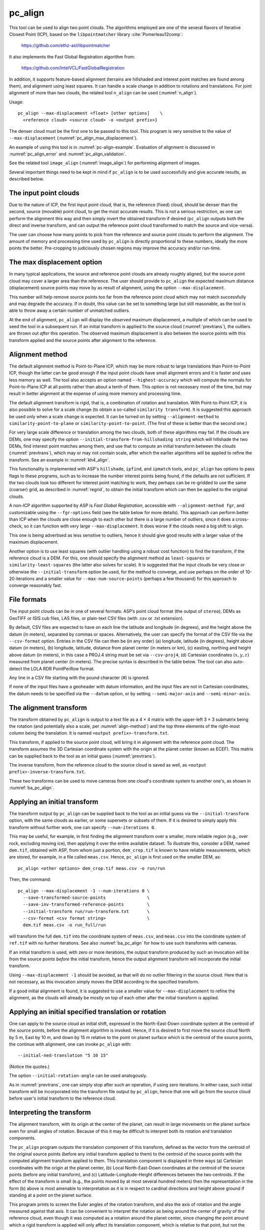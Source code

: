 .. _pc_align:

pc_align
--------

This tool can be used to align two point clouds. The algorithms employed
are one of the several flavors of Iterative Closest Point (ICP), based
on the ``libpointmatcher`` library :cite:`Pomerleau12comp`:

    https://github.com/ethz-asl/libpointmatcher

It also implements the Fast Global Registration algorithm from:

    https://github.com/IntelVCL/FastGlobalRegistration

In addition, it supports feature-based alignment (terrains are
hillshaded and interest point matches are found among them), and
alignment using least squares. It can handle a scale change in addition
to rotations and translations. For joint alignment of more than two
clouds, the related tool ``n_align`` can be used (:numref:`n_align`).

Usage::

     pc_align --max-displacement <float> [other options]    \
       <reference cloud> <source cloud> -o <output prefix>}

The denser cloud must be the first one to be passed to this tool. This
program is very sensitive to the value of ``--max-displacement``
(:numref:`pc_align_max_displacement`).

An example of using this tool is in :numref:`pc-align-example`. Evaluation of
alignment is discussed in :numref:`pc_align_error` and
:numref:`pc_align_validation`.

See the related tool ``image_align`` (:numref:`image_align`) 
for performing alignment of images.

Several important things need to be kept in mind if ``pc_align`` is to
be used successfully and give accurate results, as described below.

The input point clouds
~~~~~~~~~~~~~~~~~~~~~~

Due to the nature of ICP, the first input point cloud, that is, the
reference (fixed) cloud, should be denser than the second, source
(movable) point cloud, to get the most accurate results. This is not a
serious restriction, as one can perform the alignment this way and then
simply invert the obtained transform if desired (``pc_align`` outputs
both the direct and inverse transform, and can output the reference
point cloud transformed to match the source and vice-versa).

The user can choose how many points to pick from the reference and
source point clouds to perform the alignment. The amount of memory and
processing time used by ``pc_align`` is directly proportional to these
numbers, ideally the more points the better. Pre-cropping to judiciously
chosen regions may improve the accuracy and/or run-time.

.. _pc_align_max_displacement:

The max displacement option
~~~~~~~~~~~~~~~~~~~~~~~~~~~

In many typical applications, the source and reference point clouds are
already roughly aligned, but the source point cloud may cover a larger
area than the reference. The user should provide to ``pc_align`` the
expected maximum distance (displacement) source points may move by as
result of alignment, using the option ``--max-displacement``. 

This number will help remove source points too far from the reference point
cloud which may not match successfully and may degrade the accuracy. If
in doubt, this value can be set to something large but still reasonable,
as the tool is able to throw away a certain number of unmatched
outliers. 

At the end of alignment, ``pc_align`` will display the
*observed* maximum displacement, a multiple of which can be used to seed
the tool in a subsequent run. If an initial transform is applied to the
source cloud (:numref:`prevtrans`), the outliers are thrown
out *after* this operation. The observed maximum displacement is also
between the source points with this transform applied and the source
points after alignment to the reference.


.. _align-method:

Alignment method
~~~~~~~~~~~~~~~~

The default alignment method is Point-to-Plane ICP, which may be more
robust to large translations than Point-to-Point ICP, though the latter
can be good enough if the input point clouds have small alignment errors
and it is faster and uses less memory as well. The tool also accepts an
option named ``--highest-accuracy`` which will compute the normals for
Point-to-Plane ICP at all points rather than about a tenth of them. This
option is not necessary most of the time, but may result in better
alignment at the expense of using more memory and processing time.

The default alignment transform is rigid, that is, a combination of
rotation and translation. With Point-to-Point ICP, it is also possible
to solve for a scale change (to obtain a so-called ``similarity
transform``). It is suggested this approach be used only when a scale
change is expected. It can be turned on by setting
``--alignment-method`` to ``similarity-point-to-plane`` or
``similarity-point-to-point``. (The first of these is better than the
second one.)

For very large scale difference or translation among the two clouds,
both of these algorithms may fail. If the clouds are DEMs, one may
specify the option ``--initial-transform-from-hillshading string``
which will hillshade the two DEMs, find interest point matches among
them, and use that to compute an initial transform between the
clouds (:numref:`prevtrans`), which may or may not contain scale,
after which the earlier algorithms will be applied to refine the
transform. See an example in :numref:`kh4_align`. 
 
This functionality is implemented with ASP's ``hillshade``,
``ipfind``, and ``ipmatch`` tools, and ``pc_align`` has options to
pass flags to these programs, such as to increase the number interest
points being found, if the defaults are not sufficient. If the two
clouds look too different for interest point matching to work, they
perhaps can be re-gridded to use the same (coarser) grid, as described
in :numref:`regrid`, to obtain the initial transform which can then
be applied to the original clouds. 

A non-ICP algorithm supported by ASP is *Fast Global Registration*,
accessible with ``--alignment-method fgr``, and customizable using the
``--fgr-options`` field (see the table below for more details). This
approach can perform better than ICP when the clouds are close enough to
each other but there is a large number of outliers, since it does a
cross-check, so it can function with very large ``--max-displacement``.
It does worse if the clouds need a big shift to align.

This one is being advertised as less sensitive to outliers, hence it
should give good results with a larger value of the maximum
displacement.

Another option is to use least squares (with outlier handling using a
robust cost function) to find the transform, if the reference cloud is a
DEM. For this, one should specify the alignment method as
``least-squares`` or ``similarity-least-squares`` (the latter also
solves for scale). It is suggested that the input clouds be very close
or otherwise the ``--initial-transform`` option be used, for the method
to converge, and use perhaps on the order of 10-20 iterations and a
smaller value for ``--max-num-source-points`` (perhaps a few thousand)
for this approach to converge reasonably fast.

File formats
~~~~~~~~~~~~

The input point clouds can be in one of several formats: ASP’s point
cloud format (the output of ``stereo``), DEMs as GeoTIFF or ISIS cub
files, LAS files, or plain-text CSV files (with .csv or .txt extension).

By default, CSV files are expected to have on each line the latitude and
longitude (in degrees), and the height above the datum (in meters),
separated by commas or spaces. Alternatively, the user can specify the
format of the CSV file via the ``--csv-format`` option. Entries in the
CSV file can then be (in any order) (a) longitude, latitude (in
degrees), height above datum (in meters), (b) longitude, latitude,
distance from planet center (in meters or km), (c) easting, northing and
height above datum (in meters), in this case a PROJ.4 string must be set
via ``--csv-proj4``, (d) Cartesian coordinates :math:`(x, y, z)`
measured from planet center (in meters). The precise syntax is described
in the table below. The tool can also auto-detect the LOLA RDR
PointPerRow format.

Any line in a CSV file starting with the pound character (#) is ignored.

If none of the input files have a geoheader with datum information, and
the input files are not in Cartesian coordinates, the datum needs to be
specified via the ``--datum`` option, or by setting
``--semi-major-axis`` and ``--semi-minor-axis``.

.. _alignmenttransform:

The alignment transform
~~~~~~~~~~~~~~~~~~~~~~~

The transform obtained by ``pc_align`` is output to a text file as
a 4 |times| 4 matrix with the upper-left 3 |times| 3 submatrix being
the rotation (and potentially also a scale, per :numref:`align-method`)
and the top three elements of the right-most column being the
translation. It is named ``<output prefix>-transform.txt``.

This transform, if applied to the source point cloud,
will bring it in alignment with the reference point cloud.  The
transform assumes the 3D Cartesian coordinate system with the origin
at the planet center (known as ECEF). This matrix can be supplied
back to the tool as an initial guess (:numref:`prevtrans`). 

The inverse transform, from the reference cloud to the source cloud is saved
as well, as ``<output prefix>-inverse-transform.txt``. 

These two transforms can be used to move cameras from one cloud's coordinate
system to another one's, as shown in :numref:`ba_pc_align`.

.. _prevtrans:

Applying an initial transform
~~~~~~~~~~~~~~~~~~~~~~~~~~~~~

The transform output by ``pc_align`` can be supplied back to the tool
as an initial guess via the ``--initial-transform`` option, with the
same clouds as earlier, or some supersets or subsets of them. If it is
desired to simply apply this transform without further work, one can
specify ``--num-iterations 0``.

This may be useful, for example, in first finding the alignment
transform over a smaller, more reliable region (e.g., over rock,
excluding moving ice), then applying it over the entire available
dataset. To illustrate this, consider a DEM, named ``dem.tif``, obtained
with ASP, from whom just a portion, ``dem_crop.tif`` is known to have
reliable measurements, which are stored, for example, in a file called
``meas.csv``. Hence, ``pc_align`` is first used on the smaller DEM, as::

    pc_align <other options> dem_crop.tif meas.csv -o run/run

Then, the command::

    pc_align --max-displacement -1 --num-iterations 0 \
      --save-transformed-source-points                \
      --save-inv-transformed-reference-points         \
      --initial-transform run/run-transform.txt       \
      --csv-format <csv format string>                \
      dem.tif meas.csv -o run_full/run

will transform the full ``dem.tif`` into the coordinate system of
``meas.csv``, and ``meas.csv`` into the coordinate system of
``ref.tif`` with no further iterations. See also :numref:`ba_pc_align`
for how to use such transforms with cameras.

If an initial transform is used, with zero or more iterations, the
output transform produced by such an invocation will be from the source
points *before* the initial transform, hence the output alignment
transform will incorporate the initial transform.

Using ``--max-displacement -1`` should be avoided, as that will do 
no outlier filtering in the source cloud. Here that is not necessary,
as this invocation simply moves the DEM according to the specified
transform.

If a good initial alignment is found, it is suggested to use a smaller
value for ``--max-displacement`` to refine the alignment, as the
clouds will already be mostly on top of each other after the initial
transform is applied.

Applying an initial specified translation or rotation 
~~~~~~~~~~~~~~~~~~~~~~~~~~~~~~~~~~~~~~~~~~~~~~~~~~~~~

One can apply to the source cloud an initial shift, expressed in the
North-East-Down coordinate system at the centroid of the source
points, before the alignment algorithm is invoked. Hence, if it is
desired to first move the source cloud North by 5 m, East by 10 m, and
down by 15 m relative to the point on planet surface which is the
centroid of the source points, the continue with alignment, one can
invoke ``pc_align`` with::


    --initial-ned-translation "5 10 15"

(Notice the quotes.)

The option ``--initial-rotation-angle`` can be used analogously.

As in :numref:`prevtrans`, one can simply stop after such an
operation, if using zero iterations. In either case, such initial
transform will be incorporated into the transform file output by
``pc_align``, hence that one will go from the source cloud before
user's initial transform to the reference cloud.

Interpreting the transform
~~~~~~~~~~~~~~~~~~~~~~~~~~

The alignment transform, with its origin at the center of the planet,
can result in large movements on the planet surface even for small
angles of rotation. Because of this it may be difficult to interpret
both its rotation and translation components.

The ``pc_align`` program outputs the translation component of this
transform, defined as the vector from the centroid of the original
source points (before any initial transform applied to them) to the
centroid of the source points with the computed alignment transform
applied to them. This translation component is displayed in three ways
(a) Cartesian coordinates with the origin at the planet center, (b)
Local North-East-Down coordinates at the centroid of the source points
(before any initial transform), and (c) Latitude-Longitude-Height
differences between the two centroids. If the effect of the transform is
small (e.g., the points moved by at most several hundred meters) then
the representation in the form (b) above is most amenable to
interpretation as it is in respect to cardinal directions and height
above ground if standing at a point on the planet surface.

This program prints to screen the Euler angles of the rotation
transform, and also the axis of rotation and the angle measured against
that axis. It can be convenient to interpret the rotation as being
around the center of gravity of the reference cloud, even though it was
computed as a rotation around the planet center, since changing the
point around which a rigid transform is applied will only affect its
translation component, which is relative to that point, but not the
rotation matrix.

.. _pc_align_error:

Error metrics and outliers
~~~~~~~~~~~~~~~~~~~~~~~~~~

The tool outputs to CSV files the lists of errors together with their
locations in the source point cloud, before the alignment of the source
points (but after applying any initial transform), and also after the
alignment computed by the tool. They are named
``<output prefix>-beg_errors.csv`` and
``<output prefix>-end_errors.csv``. An error is defined as the distance
from a source point used in alignment to the closest reference point
(measured in meters). 

The format of output CSV files is the same as of input CSV files, or as
given by ``--csv-format``, although any columns of extraneous data in
the input files are not saved on output. The first line in these
files shows the names of the columns.

See :numref:`plot_csv` for how to visualize these files. By default,
this tool shows the 4th column in these files, which is the absolute
error difference. Run, for example::

    stereo_gui --colorbar run/run-end_errors.csv

The program prints to screen and saves to a log file the 16th, 50th, and
84th error percentiles as well as the means of the smallest 25%, 50%,
75%, and 100% of the errors.

When the reference point cloud is a DEM, a more accurate computation of
the errors from source points to the reference cloud is used. A source
point is projected onto the datum of the reference DEM, its longitude
and latitude are found, then the DEM height at that position is
interpolated. That way we determine the closest point on the reference
DEM that interprets the DEM not just as a collection of points but
rather as a polyhedral surface going through those points. These errors
are what is printed in the statistics. To instead compute errors as done
for other type of point clouds, use the option ``--no-dem-distances``.

By default, when ``pc_align`` discards outliers during the computation
of the alignment transform, it keeps the 75% of the points with the
smallest errors. As such, a way of judging the effectiveness of the tool
is to look at the mean of the smallest 75% of the errors before and
after alignment.

.. _pc_align_validation:

Evaluation of aligned clouds
~~~~~~~~~~~~~~~~~~~~~~~~~~~~

The ``pc_align`` program can save the source cloud after being aligned
to the reference cloud and vice-versa, via
``--save-transformed-source-points`` and
``--save-inv-transformed-reference-points``. 

To validate that the aligned source cloud is very close to the reference cloud,
DEMs can be made out of them with ``point2dem`` (:numref:`point2dem`), and those
can be overlaid as georeferenced images in ``stereo_gui`` (:numref:`stereo_gui`)
for inspection. A GIS tool can be used as well.

Alternatively, the ``geodiff`` program (:numref:`geodiff`) can be used
to compute the (absolute) difference between aligned DEMs, which can
be colorized with ``colormap`` (:numref:`colormap`), or colorized on-the-fly
and displayed with a colorbar in ``stereo_gui`` (:numref:`colorize`).

The ``geodiff`` tool can take the difference between a DEM and a CSV file as
well. The obtained error differences can be visualized in ``stereo_gui``
(:numref:`plot_csv`).

Output point clouds and convergence history
~~~~~~~~~~~~~~~~~~~~~~~~~~~~~~~~~~~~~~~~~~~

The transformed input point clouds (the source transformed to match
the reference, and the reference transformed to match the source) can
also be saved to disk if desired. If an input point cloud is in CSV,
ASP point cloud format, or LAS format, the output transformed cloud
will be in the same format. If the input is a DEM, the output will be
an ASP point cloud, since a gridded point cloud may not stay so after
a 3D transform. 

The ``point2dem`` program can be used to re-grid the obtained point cloud back
to a DEM.

As an example, assume that ``pc_align`` is run as::

    pc_align --max-displacement 100              \
      --csv-format '1:x 2:y 3:z'                 \      
      --save-transformed-source-points           \
      --save-inv-transformed-reference-points    \
      ref_dem.tif source.csv                     \
      -o run/run 

This will save ``run/run-trans_reference.tif`` which is a point cloud
in the coordinate system of the source dataset, and
``run/run-trans_source.csv`` which is in reference coordinate system
of the reference dataset.

Care is needed, as before, with setting ``--max-displacement``.

The convergence history for ``pc_align`` (the translation and rotation
change at each iteration) is saved to disk with a name like::

    <output prefix>-iterationInfo.csv
 
and can be used to fine-tune the stopping criteria.

.. _manual-align:

Manual alignment
~~~~~~~~~~~~~~~~

If automatic alignment fails, for example, if the clouds are too
different, or they differ by a scale factor, a manual alignment can be
computed as an initial guess transform (and one can stop there if
``pc_align`` is invoked with 0 iterations). 

For that, the input point clouds should be first converted to DEMs using
``point2dem``, unless in that format already. Then, ``stereo_gui`` can be called
to create manual point correspondences (interest point matches) from the
reference to the source DEM (hence they should be displayed in the GUI in this
order, from left to right, and one can hillshade them to see features better).

Once the match file is saved to disk, it can be passed to ``pc_align`` via the
``--match-file`` option, which will compute an initial transform (whose type is
set with ``--initial-transform-from-hillshading``), before continuing with
alignment. This transform can also be used for non-DEM clouds once it is found
using DEMs obtained from those clouds. Note that both a rigid and similarity
transform is supported, both for the initial transform and for the alignment.

.. _regrid:

Creating a point cloud from a DEM
~~~~~~~~~~~~~~~~~~~~~~~~~~~~~~~~~

Given a DEM, if one invokes ``pc_align`` as follows::

    pc_align dem.tif dem.tif --max-displacement -1 --num-iterations 0 \
       --save-transformed-source-points -o run/run

this will create a point cloud out of the DEM. This cloud can then be
re-gridded using ``point2dem`` at a lower resolution or with a different
projection.

.. _ba_pc_align:

Applying the pc_align transform to cameras
~~~~~~~~~~~~~~~~~~~~~~~~~~~~~~~~~~~~~~~~~~

If ``pc_align`` is used to align a DEM obtained with ASP to a preexisting
reference DEM or other cloud, the obtained alignment transform can be applied to
the cameras used to create the ASP DEM, so the cameras then become aligned with
the reference. That is accomplished by running bundle adjustment with the
options ``--initial-transform`` and ``--apply-initial-transform-only``.

Please note that the way this transform is applied depends on the 
order of clouds in ``pc_align`` and on whether the cameras have
been bundle-adjusted or not. Precise commands are given below.

First, assume, for example, that the reference is ``ref.tif``, and
the ASP DEM is created *without* bundle adjustment, as::

    parallel_stereo left.tif right.tif left.xml right.xml output/run
    point2dem output/run-PC.tif

It is very important to distinguish the cases when the obtained DEM is
the first or second argument of ``pc_align``.

If the ASP DEM ``output/run-DEM.tif`` is aligned to the reference
as::

    pc_align --max-displacement 1000 ref.tif output/run-DEM.tif \
      -o align/run

then, the alignment is applied to cameras the following way::

    bundle_adjust left.tif right.tif left.xml right.xml \
      --initial-transform align/run-transform.txt       \
      --apply-initial-transform-only -o ba_align/run

This should create the adjusted cameras incorporating the alignment
transform::

     ba_align/run-left.adjust, ba_align/run-right.adjust

(see :numref:`adjust_files` for discussion of .adjust files). 

If ``pc_align`` was invoked with the two clouds in reverse order, the
transform to use is::

    align/run-inverse-transform.txt

The idea here is that ``run-transform.txt`` goes from the second cloud
passed to ``pc_align`` to the first, hence, ``bundle_adjust`` invoked
with this transform would move cameras from second cloud's coordinate
system's to first. And vice-versa, if ``run-inverse-transform.txt`` is
used, cameras from first clouds's coordinate system would be moved to
second's.

After applying a transform this way, the cameras that are now aligned
with the reference can be used to mapproject onto it, hopefully
with no registration error, as::

    mapproject ref.tif left.tif left_map.tif \
      --bundle-adjust-prefix ba_align/run

and in the same way for the right image. Overlaying the produced
images is a very useful sanity check.
    
If, the initial stereo was done with cameras that already
were bundle-adjusted, with output prefix ``initial_ba/run``,
so the stereo command had the option::

  --bundle-adjust-prefix initial_ba/run

we need to integrate those initial adjustments with this alignment
transform. To do that, again need to consider two cases, as before.

If the just-created stereo DEM is the second argument to ``pc_align``,
then run the slightly modified command::

    bundle_adjust left.tif right.tif left.xml right.xml \
      --initial-transform align/run-transform.txt       \
      --input-adjustments-prefix initial_ba/run         \
      --apply-initial-transform-only -o ba_align/run

Otherwise, if the stereo DEM is the first argument to ``pc_align``, use instead
``align/run-inverse-transform.txt`` as input to ``--initial-transform``.

Note that this way bundle adjustment will not do any further camera refinements
after the initial transform is applied.

A stereo run can be reused after the cameras have been modified as above, with
the option ``--prev-run-prefix``. Only triangulation will then be redone. Ensure
the option ``--bundle-adjust-prefix ba_align/run`` is used to point to the new
cameras. See :numref:`bathy_reuse_run` and :numref:`mapproj_reuse`.

Troubleshooting
~~~~~~~~~~~~~~~

Remember that filtering is applied only to the source point cloud. If
you have an input cloud with a lot of noise, make sure it is being used
as the source cloud.

If you are not getting good results with ``pc_align``, something that
you can try is to convert an input point cloud into a smoothed DEM. Use
``point2dem`` to do this and set ``--search-radius-factor`` if needed to
fill in holes in the DEM. For some input data this can significantly
improve alignment accuracy.

Command-line options for pc_align
~~~~~~~~~~~~~~~~~~~~~~~~~~~~~~~~~
--num-iterations <integer (default: 1000)>
    Maximum number of iterations.

--max-displacement <float>
    Maximum expected displacement (horizonal + vertical) of source
    points as result of alignment, in meters (after the initial guess
    transform is applied to the source points).  Used for removing
    gross outliers in the source (movable) point cloud.

-o, --output-prefix <filename>
    Specify the output file prefix.

--outlier-ratio <float (default: 0.75)>
    Fraction of source (movable) points considered inliers (after
    gross outliers further than max-displacement from reference
    points are removed).

--max-num-reference-points <integer (default: 10^8)>
    Maximum number of (randomly picked) reference points to use.

--max-num-source-points <integer (default: 10^5)>
    Maximum number of (randomly picked) source points to use (after
    discarding gross outliers).

--alignment-method <string (default: point-to-plane)>
    The type of iterative closest point method to use.  Choices:
    point-to-plane, point-to-point, similarity-point-to-plane,
    similarity-point-to-point, fgr, least-squares,
    similarity-least-squares.

--highest-accuracy
    Compute with highest accuracy for point-to-plane (can be much slower).

--datum <string>
    Sets the datum for CSV files.
    Options:

    * WGS_1984
    * D_MOON (1,737,400 meters)
    * D_MARS (3,396,190 meters)
    * MOLA (3,396,000 meters)
    * NAD83
    * WGS72
    * NAD27
    * Earth (alias for WGS_1984)
    * Mars (alias for D_MARS)
    * Moon (alias for D_MOON)

--semi-major-axis <float>
    Explicitly set the datum semi-major axis in meters.

--semi-minor-axis <float>
    Explicitly set the datum semi-minor axis in meters.

--csv-format <string>
    Specify the format of input CSV files as a list of entries
    column_index:column_type (indices start from 1).  Examples:
    ``1:x 2:y 3:z`` (a Cartesian coordinate system with origin at
    planet center is assumed, with the units being in meters),
    ``5:lon 6:lat 7:radius_m`` (longitude and latitude are in degrees,
    the radius is measured in meters from planet center),
    ``3:lat 2:lon 1:height_above_datum``,
    ``1:easting 2:northing 3:height_above_datum``
    (need to set ``--csv-proj4``; the height above datum is in
    meters). Can also use radius_km for column_type, when it is
    again measured from planet center.

--csv-proj4 <string>
    The PROJ.4 string to use to interpret the entries in input CSV
    files, if those files contain Easting and Northing fields.

--compute-translation-only
    Compute the transform from source to reference point cloud as
    a translation only (no rotation).

--save-transformed-source-points
    Apply the obtained transform to the source points so they match
    the reference points and save them.

--save-inv-transformed-reference-points
    Apply the inverse of the obtained transform to the reference
    points so they match the source points and save them.

--initial-transform <string>
    The file containing the transform to be used as an initial
    guess. It can come from a previous run of the tool.

--initial-ned-translation <string>
    Initialize the alignment transform based on a translation with
    this vector in the North-East-Down coordinate system around the
    centroid of the reference points. Specify it in quotes, separated
    by spaces or commas.

--initial-rotation-angle <double (default: 0.0)>
    Initialize the alignment transform as the rotation with this angle
    (in degrees) around the axis going from the planet center to the
    centroid of the point cloud. If ``--initial-ned-translation`` is
    also specified, the translation gets applied after the rotation.

--initial-transform-from-hillshading <string>
    If both input clouds are DEMs, find interest point matches among
    their hillshaded versions, and use them to compute an initial
    transform to apply to the source cloud before proceeding with
    alignment.  Specify here the type of transform, as one of:
    'similarity' (rotation + translation + scale), 'rigid' (rotation
    + translation) or 'translation'. See the options further down 
    for tuning this. The alignment algorithm can refine the scale
    if set to ``similarity-point-to-plane``, etc.

--hillshade-options
    Options to pass to the ``hillshade`` program when computing the
    transform from hillshading. Default: 
    ``--azimuth 300 --elevation 20 --align-to-georef``.

--ipfind-options
    Options to pass to the ``ipfind`` program when computing the
    transform from hillshading. Default: ``--ip-per-image 1000000
    --interest-operator sift --descriptor-generator sift``.

--ipmatch-options
    Options to pass to the ``ipmatch`` program when computing the
    transform from hillshading. Default: ``--inlier-threshold 100
    --ransac-iterations 10000 --ransac-constraint similarity``.

--initial-transform-ransac-params <num_iter factor (default: 10000 1.0)>
    When computing an initial transform based on hillshading, use
    this number of RANSAC iterations and outlier factor. A smaller
    factor will reject more outliers. 

--match-file
    Compute an initial transform from the source to the reference
    point cloud using manually selected point correspondences
    (obtained for example using stereo_gui). The type of transform
    can be set via ``--initial-transform-from-hillshading string``.
    It may be desired to change ``--initial-transform-ransac-params``
    if it rejects as outliers some manual matches.

--fgr-options
    Options to pass to the Fast Global Registration algorithm, if
    used. Default: ``div_factor: 1.4 use_absolute_scale: 0
    max_corr_dist: 0.025 iteration_number: 100 tuple_scale: 0.95
    tuple_max_cnt: 10000``.

--diff-rotation-error <float (default: 1e-8)>
    Change in rotation amount below which the algorithm will stop
    (if translation error is also below bound), in degrees.

--diff-translation-error <float (default: 1e-3)>
    Change in translation amount below which the algorithm will
    stop (if rotation error is also below bound), in meters.

--no-dem-distances
    For reference point clouds that are DEMs, don't take advantage
    of the fact that it is possible to interpolate into this DEM
    when finding the closest distance to it from a point in the
    source cloud (the text above has more detailed information).
    
--skip-shared-box-estimation
    Do not estimate the shared bounding box of the two clouds. This estimation
    can be costly for large clouds but helps with eliminating outliers.
    
--config-file <file.yaml>
    This is an advanced option. Read the alignment parameters from
    a configuration file, in the format expected by libpointmatcher,
    over-riding the command-line options.

--threads <integer (default: 0)>
    Select the number of threads to use for each process. If 0, use
    the value in ~/.vwrc.
 
--cache-size-mb <integer (default = 1024)>
    Set the system cache size, in MB.

--tile-size <integer (default: 256 256)>
    Image tile size used for multi-threaded processing.

--no-bigtiff
    Tell GDAL to not create bigtiffs.

--tif-compress <None|LZW|Deflate|Packbits (default: LZW)>
    TIFF compression method.

-v, --version
    Display the version of software.

-h, --help
    Display this help message.

.. |times| unicode:: U+00D7 .. MULTIPLICATION SIGN
